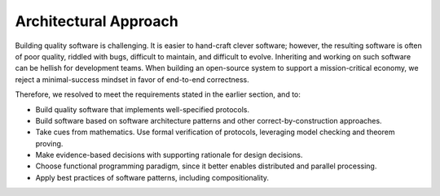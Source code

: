.. _approach:

################################################################################
Architectural Approach
################################################################################

Building quality software is challenging. It is easier to hand-craft clever software;
however, the resulting software is often of poor quality, riddled with bugs,
difficult to maintain, and difficult to evolve. Inheriting and working on such software
can be hellish for development teams. When building an open-source system to support a
mission-critical economy, we reject a minimal-success mindset in favor of end-to-end
correctness.

Therefore, we resolved to meet the requirements stated in the earlier section, and to:

* Build quality software that implements well-specified protocols.
* Build software based on software architecture patterns and other correct-by-construction approaches.
* Take cues from mathematics. Use formal verification of protocols, leveraging model checking and theorem proving.
* Make evidence-based decisions with supporting rationale for design decisions.
* Choose functional programming paradigm, since it better enables distributed and parallel processing.
* Apply best practices of software patterns, including compositionality.


